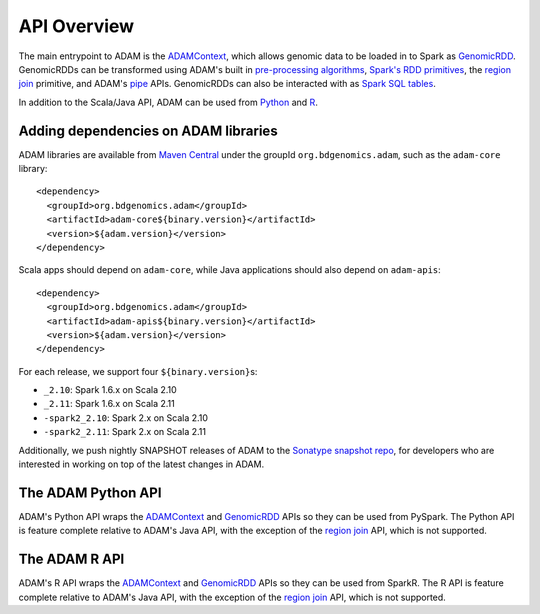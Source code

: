 API Overview
============

The main entrypoint to ADAM is the `ADAMContext <#adam-context>`__,
which allows genomic data to be loaded in to Spark as
`GenomicRDD <#genomic-rdd>`__. GenomicRDDs can be transformed using
ADAM's built in `pre-processing algorithms <#algorithms>`__, `Spark's
RDD primitives <#transforming>`__, the `region join <#join>`__
primitive, and ADAM's `pipe <#pipes>`__ APIs. GenomicRDDs can also be
interacted with as `Spark SQL tables <#sql>`__.

In addition to the Scala/Java API, ADAM can be used from
`Python <#python>`__ and `R <#r>`__.

Adding dependencies on ADAM libraries
-------------------------------------

ADAM libraries are available from `Maven
Central <http://search.maven.org>`__ under the groupId
``org.bdgenomics.adam``, such as the ``adam-core`` library:

::

    <dependency>
      <groupId>org.bdgenomics.adam</groupId>
      <artifactId>adam-core${binary.version}</artifactId>
      <version>${adam.version}</version>
    </dependency>

Scala apps should depend on ``adam-core``, while Java applications
should also depend on ``adam-apis``:

::

    <dependency>
      <groupId>org.bdgenomics.adam</groupId>
      <artifactId>adam-apis${binary.version}</artifactId>
      <version>${adam.version}</version>
    </dependency>

For each release, we support four ``${binary.version}``\ s:

-  ``_2.10``: Spark 1.6.x on Scala 2.10
-  ``_2.11``: Spark 1.6.x on Scala 2.11
-  ``-spark2_2.10``: Spark 2.x on Scala 2.10
-  ``-spark2_2.11``: Spark 2.x on Scala 2.11

Additionally, we push nightly SNAPSHOT releases of ADAM to the `Sonatype
snapshot
repo <https://oss.sonatype.org/content/repositories/snapshots/org/bdgenomics/adam/>`__,
for developers who are interested in working on top of the latest
changes in ADAM.

The ADAM Python API
-------------------

ADAM's Python API wraps the `ADAMContext <#adam-context>`__ and
`GenomicRDD <#genomic-rdd>`__ APIs so they can be used from PySpark. The
Python API is feature complete relative to ADAM's Java API, with the
exception of the `region join <#join>`__ API, which is not supported.

The ADAM R API
--------------

ADAM's R API wraps the `ADAMContext <#adam-context>`__ and
`GenomicRDD <#genomic-rdd>`__ APIs so they can be used from SparkR. The
R API is feature complete relative to ADAM's Java API, with the
exception of the `region join <#join>`__ API, which is not supported.

